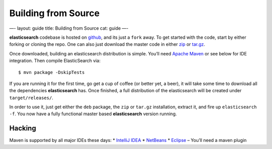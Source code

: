 
======================
 Building from Source 
======================




—-
layout: guide
title: Building from Source
cat: guide
—-

**elasticsearch** codebase is hosted on
`github <https://github.com/elasticsearch/elasticsearch>`_, and its just
a ``fork`` away. To get started with the code, start by either forking
or cloning the repo. One can also just download the master code in
either
`zip <https://github.com/elasticsearch/elasticsearch/zipball/master>`_
or
`tar.gz <https://github.com/elasticsearch/elasticsearch/tarball/master>`_.

Once downloaded, building an elasticsearch distribution is simple.
You’ll need `Apache Maven <http://maven.apache.org/download.html>`_
or see below for IDE integration. Then compile ElasticSearch via:

::

    $ mvn package -DskipTests

If you are running it for the first time, go get a cup of coffee (or
better yet, a beer), it will take some time to download all the
dependencies **elasticsearch** has. Once finished, a full distribution
of the elasticsearch will be created under ``target/releases/``.

In order to use it, just get either the ``deb`` package, the ``zip`` or
``tar.gz`` installation, extract it, and fire up ``elasticsearch -f``.
You now have a fully functional master based **elasticsearch** version
running.

Hacking
=======

Maven is supported by all major IDEs these days: \* `IntelliJ
IDEA <http://www.jetbrains.com/idea/features/ant_maven.html>`_ \*
`NetBeans <http://wiki.netbeans.org/Maven>`_ \*
`Eclipse <http://maven.apache.org/eclipse-plugin.html>`_ – You’ll need a
maven plugin




